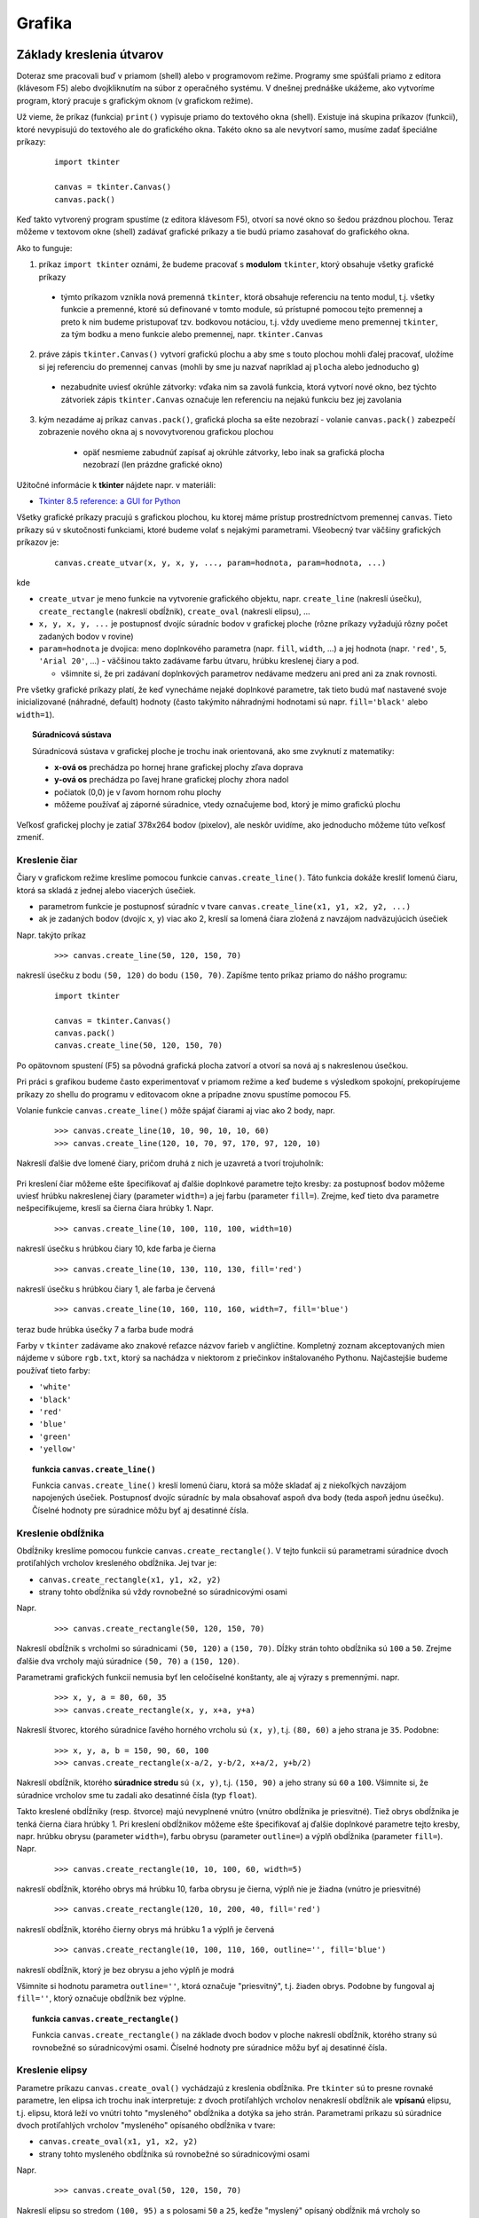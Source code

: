 Grafika
=======

Základy kreslenia útvarov
-------------------------

Doteraz sme pracovali buď v priamom (shell) alebo v programovom režime. Programy sme spúšťali priamo z editora (klávesom F5) alebo dvojkliknutím na súbor z operačného systému. V dnešnej prednáške ukážeme, ako vytvoríme program, ktorý pracuje s grafickým oknom (v grafickom režime).

Už vieme, že príkaz (funkcia) ``print()`` vypisuje priamo do textového okna (shell). Existuje iná skupina príkazov (funkcií), ktoré nevypisujú do textového ale do grafického okna. Takéto okno sa ale nevytvorí samo, musíme zadať špeciálne príkazy:

 ::

  import tkinter

  canvas = tkinter.Canvas()
  canvas.pack()
 
Keď takto vytvorený program spustíme (z editora klávesom F5), otvorí sa nové okno so šedou prázdnou plochou. Teraz môžeme v textovom okne (shell) zadávať grafické príkazy a tie budú priamo zasahovať do grafického okna. 

Ako to funguje:

1. príkaz ``import tkinter`` oznámi, že budeme pracovať s **modulom** ``tkinter``, ktorý obsahuje všetky grafické príkazy

  * týmto príkazom vznikla nová premenná ``tkinter``, ktorá obsahuje referenciu na tento modul, t.j. všetky funkcie a premenné, ktoré sú definované v tomto module, sú prístupné pomocou tejto premennej a preto k nim budeme pristupovať tzv. bodkovou notáciou, t.j. vždy uvedieme meno premennej ``tkinter``, za tým bodku a meno funkcie alebo premennej, napr. ``tkinter.Canvas``

2. práve zápis ``tkinter.Canvas()`` vytvorí grafickú plochu a aby sme s touto plochou mohli ďalej pracovať, uložíme si jej referenciu do premennej ``canvas`` (mohli by sme ju nazvať napríklad aj ``plocha`` alebo jednoducho ``g``)

  * nezabudnite uviesť okrúhle zátvorky: vďaka nim sa zavolá funkcia, ktorá vytvorí nové okno, bez týchto zátvoriek zápis ``tkinter.Canvas`` označuje len referenciu na nejakú funkciu bez jej zavolania

3. kým nezadáme aj príkaz ``canvas.pack()``, grafická plocha sa ešte nezobrazí - volanie ``canvas.pack()`` zabezpečí zobrazenie nového okna aj s novovytvorenou grafickou plochou

  * opäť nesmieme zabudnúť zapísať aj okrúhle zátvorky, lebo inak sa grafická plocha nezobrazí (len prázdne grafické okno)

 .. image:: image/03_1.png
    :alt: grafické okno s prázdnou grafickou plochou


Užitočné informácie k **tkinter** nájdete napr. v materiáli:

* `Tkinter 8.5 reference: a GUI for Python <http://infohost.nmt.edu/tcc/help/pubs/tkinter/web/index.html>`_

Všetky grafické príkazy pracujú s grafickou plochou, ku ktorej máme prístup prostredníctvom premennej ``canvas``. Tieto príkazy sú v skutočnosti funkciami, ktoré budeme volať s nejakými parametrami. Všeobecný tvar väčšiny grafických príkazov je:

 ::

  canvas.create_utvar(x, y, x, y, ..., param=hodnota, param=hodnota, ...)

kde

* ``create_utvar`` je meno funkcie na vytvorenie grafického objektu, napr. ``create_line`` (nakreslí úsečku), ``create_rectangle`` (nakreslí obdĺžnik), ``create_oval`` (nakreslí elipsu), ...
* ``x, y, x, y, ...`` je postupnosť dvojíc súradníc bodov v grafickej ploche (rôzne príkazy vyžadujú rôzny počet zadaných bodov v rovine)
* ``param=hodnota`` je dvojica: meno doplnkového parametra (napr. ``fill``, ``width``, ...) a jej hodnota (napr. ``'red'``, ``5``, ``'Arial 20'``, ...) - väčšinou takto zadávame farbu útvaru, hrúbku kreslenej čiary a pod.

  * všimnite si, že pri zadávaní doplnkových parametrov nedávame medzeru ani pred ani za znak rovnosti. 

Pre všetky grafické príkazy platí, že keď vynecháme nejaké doplnkové parametre, tak tieto budú mať nastavené svoje inicializované (náhradné, default) hodnoty (často takýmito náhradnými hodnotami sú napr. ``fill='black'`` alebo ``width=1``).


.. topic:: Súradnicová sústava

   Súradnicová sústava v grafickej ploche je trochu inak orientovaná, ako sme zvyknutí z matematiky:

   * **x-ová os** prechádza po hornej hrane grafickej plochy zľava doprava
   * **y-ová os** prechádza po ľavej hrane grafickej plochy zhora nadol
   * počiatok (0,0) je v ľavom hornom rohu plochy
   * môžeme používať aj záporné súradnice, vtedy označujeme bod, ktorý je mimo grafickú plochu

Veľkosť grafickej plochy je zatiaľ 378x264 bodov (pixelov), ale neskôr uvidíme, ako jednoducho môžeme túto veľkosť zmeniť.



Kreslenie čiar
..............

Čiary v grafickom režime kreslíme pomocou funkcie ``canvas.create_line()``. Táto funkcia dokáže kresliť lomenú čiaru, ktorá sa skladá z jednej alebo viacerých úsečiek.

* parametrom funkcie je postupnosť súradníc v tvare ``canvas.create_line(x1, y1, x2, y2, ...)``
* ak je zadaných bodov (dvojíc ``x``, ``y``) viac ako 2, kreslí sa lomená čiara zložená z navzájom nadväzujúcich úsečiek

Napr. takýto príkaz

 ::

  >>> canvas.create_line(50, 120, 150, 70)

nakreslí úsečku z bodu ``(50, 120)`` do bodu ``(150, 70)``. Zapíšme tento príkaz priamo do nášho programu:

 ::

  import tkinter

  canvas = tkinter.Canvas()
  canvas.pack()
  canvas.create_line(50, 120, 150, 70)

Po opätovnom spustení (F5) sa pôvodná grafická plocha zatvorí a otvorí sa nová aj s nakreslenou úsečkou.

Pri práci s grafikou budeme často experimentovať v priamom režime a keď budeme s výsledkom spokojní, prekopírujeme príkazy zo shellu do programu v editovacom okne a prípadne znovu spustíme pomocou F5.

Volanie funkcie ``canvas.create_line()`` môže spájať čiarami aj viac ako 2 body, napr.

 ::

  >>> canvas.create_line(10, 10, 90, 10, 10, 60)
  >>> canvas.create_line(120, 10, 70, 97, 170, 97, 120, 10)
  
Nakreslí ďalšie dve lomené čiary, pričom druhá z nich je uzavretá a tvorí trojuholník:

 .. image:: image/03_2.png
    :alt: po nakreslení niekoľkých čiar

Pri kreslení čiar môžeme ešte špecifikovať aj ďalšie doplnkové parametre tejto kresby: za postupnosť bodov môžeme uviesť hrúbku nakreslenej čiary (parameter ``width=``) a jej farbu (parameter ``fill=``). Zrejme, keď tieto dva parametre nešpecifikujeme, kreslí sa čierna čiara hrúbky 1. Napr.

 ::

  >>> canvas.create_line(10, 100, 110, 100, width=10)

nakreslí úsečku s hrúbkou čiary 10, kde farba je čierna
         
 ::

  >>> canvas.create_line(10, 130, 110, 130, fill='red')       
  
nakreslí úsečku s hrúbkou čiary 1, ale farba je červená

 ::

  >>> canvas.create_line(10, 160, 110, 160, width=7, fill='blue')     
  
teraz bude hrúbka úsečky 7 a farba bude modrá

Farby v ``tkinter`` zadávame ako znakové reťazce názvov farieb v angličtine. Kompletný zoznam akceptovaných mien nájdeme v súbore ``rgb.txt``, ktorý sa nachádza v niektorom z priečinkov inštalovaného Pythonu. Najčastejšie budeme používať tieto farby:

* ``'white'``
* ``'black'``
* ``'red'``
* ``'blue'``
* ``'green'``
* ``'yellow'``


.. topic:: funkcia ``canvas.create_line()``

   .. function:: canvas.create_line(x, y, x, y, ...)
                 canvas.create_line(x, y, x, y, ..., width=číslo, fill=farba)

      :param x,y: dvojica súradníc jedného bodu lomenej čiary
      :param width=číslo: nastavenie hrúbky čiary, ak tento parameter chýba, predpokladá sa hrúbka 1
      :param fill=farba: nastavenie farby čiary, ak tento parameter chýba, predpokladá sa farba ``'black'``

   Funkcia ``canvas.create_line()`` kreslí lomenú čiaru, ktorá sa môže skladať aj z niekoľkých navzájom napojených úsečiek. Postupnosť dvojíc súradníc by mala obsahovať aspoň dva body (teda aspoň jednu úsečku). Číselné hodnoty pre súradnice môžu byť aj desatinné čísla.
   
   
Kreslenie obdĺžnika
...................

Obdĺžniky kreslíme pomocou funkcie ``canvas.create_rectangle()``. V tejto funkcii sú parametrami súradnice dvoch protiľahlých vrcholov kresleného obdĺžnika. Jej tvar je:

* ``canvas.create_rectangle(x1, y1, x2, y2)``
* strany tohto obdĺžnika sú vždy rovnobežné so súradnicovými osami

Napr.

 ::

  >>> canvas.create_rectangle(50, 120, 150, 70)

Nakreslí obdĺžnik s vrcholmi so súradnicami ``(50, 120)`` a ``(150, 70)``. Dĺžky strán tohto obdĺžnika sú ``100`` a ``50``. Zrejme ďalšie dva vrcholy majú súradnice ``(50, 70)`` a ``(150, 120)``.

Parametrami grafických funkcií nemusia byť len celočíselné konštanty, ale aj výrazy s premennými. napr.

 ::

  >>> x, y, a = 80, 60, 35
  >>> canvas.create_rectangle(x, y, x+a, y+a)

Nakreslí štvorec, ktorého súradnice ľavého horného vrcholu sú ``(x, y)``, t.j. ``(80, 60)`` a jeho strana je ``35``. Podobne:

 ::

  >>> x, y, a, b = 150, 90, 60, 100
  >>> canvas.create_rectangle(x-a/2, y-b/2, x+a/2, y+b/2)

Nakreslí obdĺžnik, ktorého **súradnice stredu** sú ``(x, y)``, t.j. ``(150, 90)`` a jeho strany sú ``60`` a ``100``. Všimnite si, že súradnice vrcholov sme tu zadali ako desatinné čísla (typ ``float``).

Takto kreslené obdĺžniky (resp. štvorce) majú nevyplnené vnútro (vnútro obdĺžnika je priesvitné). Tiež obrys obdĺžnika je tenká čierna čiara hrúbky 1. Pri kreslení obdĺžnikov môžeme ešte špecifikovať aj ďalšie doplnkové parametre tejto kresby, napr. hrúbku obrysu (parameter ``width=``), farbu obrysu (parameter ``outline=``) a výplň obdĺžnika (parameter ``fill=``). Napr.

 ::

  >>> canvas.create_rectangle(10, 10, 100, 60, width=5)

nakreslí obdĺžnik, ktorého obrys má hrúbku 10, farba obrysu je čierna, výplň nie je žiadna (vnútro je priesvitné)

 ::

  >>> canvas.create_rectangle(120, 10, 200, 40, fill='red')

nakreslí obdĺžnik, ktorého čierny obrys má hrúbku 1 a výplň je červená

 ::

  >>> canvas.create_rectangle(10, 100, 110, 160, outline='', fill='blue')

nakreslí obdĺžnik, ktorý je bez obrysu a jeho výplň je modrá

Všimnite si hodnotu parametra ``outline=''``, ktorá označuje "priesvitný", t.j. žiaden obrys. Podobne by fungoval aj ``fill=''``, ktorý označuje obdĺžnik bez výplne.

.. topic:: funkcia ``canvas.create_rectangle()``

   .. function:: canvas.create_rectangle(x, y, x, y)
                 canvas.create_rectangle(x, y, x, y, width=číslo, fill=farba, outline=farba)

      :param x,y: dvojica súradníc jedného vrcholu obdĺžnika
      :param width=číslo: nastavenie hrúbky čiary obrysu, ak parameter chýba, predpokladá sa hrúbka 1
      :param fill=farba: nastavenie farby výplne, ak parameter chýba, predpokladá sa priesvitná farba, t.j. ``''``
      :param outline=farba: nastavenie farby čiary obrysu, ak tento parameter chýba, predpokladá sa farba ``'black'``, prázdny reťazec ``''`` označuje obdĺžnik bez obrysu

   Funkcia ``canvas.create_rectangle()`` na základe dvoch bodov v ploche nakreslí obdĺžnik, ktorého strany sú rovnobežné so súradnicovými osami. Číselné hodnoty pre súradnice môžu byť aj desatinné čísla.


Kreslenie elipsy
................

Parametre príkazu ``canvas.create_oval()`` vychádzajú z kreslenia obdĺžnika. Pre ``tkinter`` sú to presne rovnaké parametre, len elipsa ich trochu inak interpretuje: z dvoch protiľahlých vrcholov nenakreslí obdĺžnik ale **vpísanú** elipsu, t.j. elipsu, ktorá leží vo vnútri tohto "mysleného" obdĺžnika a dotýka sa jeho strán. Parametrami príkazu sú súradnice dvoch protiľahlých vrcholov "mysleného" opísaného obdĺžnika v tvare:

* ``canvas.create_oval(x1, y1, x2, y2)``
* strany tohto mysleného obdĺžnika sú rovnobežné so súradnicovými osami

Napr.

 ::

  >>> canvas.create_oval(50, 120, 150, 70)

Nakreslí elipsu so stredom ``(100, 95)`` a s polosami ``50`` a ``25``, keďže "myslený" opísaný obdĺžnik má vrcholy so súradnicami ``(50, 120)`` a ``(150, 70)``. Ak by sme spolu s elipsou nakreslili aj tento opísaný obdĺžnik, lepšie by sme videli ich vzťah:

 ::

  >>> canvas.create_rectangle(50, 120, 150, 70, outline='red')
  >>> canvas.create_oval(50, 120, 150, 70)

..
  obrázok

Ďalšie parametre ``width=``, ``outline=`` a ``fill=`` majú presne rovnaký význam ako boli pre obdĺžnik: hrúbka obrysu elipsy, farba obrysu (môže chýbať, ak má hodnotu ``''``) a farba výplne (môže chýbať, ak má hodnotu ``''``). Ak nešpecifikujeme žiaden parameter, tak sa kreslí elipsa s čiernym obrysom hrúbky 1, ktorá je bez výplne.

Ak zadáme elipsu, ktorá je vpísaná do štvorca, nakreslí sa kružnica. Všimnite si:

 ::

  import tkinter

  canvas = tkinter.Canvas()
  canvas.pack()

  x, y = 150, 120
  for r in range(100, 0, -10):
      canvas.create_oval(x-r, y-r, x+r, y+r, fill='red')

..
  obrázok

Tento program nakreslí 10 sústredných kruhov (so spoločným stredom ``(150, 120)``) a s polomermi 100, 90, 80, ..., 20, 10. Kruhy sú vyplnené červenou farbou a preto ich kreslíme od najväčšieho po najmenší, inak by väčšie kruhy zakryli menšie a menšie by nebolo vidieť. Ak by sme chceli tieto kruhy striedavo zafarbovať dvomi rôznymi farbami, môžeme využiť vymieňanie obsahov dvoch premenných:

 ::

  x, y = 150, 120
  farba, farba1 = 'red', 'yellow'
  for r in range(100, 0, -10):
      canvas.create_oval(x-r, y-r, x+r, y+r, fill=farba)
      farba, farba1 = farba1, farba

..
  obrázok

Zhrnieme kreslenie elipsy:

.. topic:: funkcia ``canvas.create_oval()``

   .. function:: canvas.create_oval(x, y, x, y)
                 canvas.create_oval(x, y, x, y, width=číslo, fill=farba, outline=farba)

      :param x,y: dvojica súradníc jedného vrcholu "opísaného obdĺžnika" elipsy
      :param width=číslo: nastavenie hrúbky čiary obrysu, ak parameter chýba, predpokladá sa hrúbka 1
      :param fill=farba: nastavenie farby výplne, ak parameter chýba, predpokladá sa priesvitná farba, t.j. ``''``
      :param outline=farba: nastavenie farby čiary obrysu, ak tento parameter chýba, predpokladá sa farba ``'black'``, prázdny reťazec ``''`` označuje elipsu bez obrysu

   Funkcia ``canvas.create_oval()`` na základe dvoch bodov "opísaného obdĺžnika" nakreslí elipsu. Strany takéhoto mysleného obdĺžnika sú rovnobežné sú súradnicovými osami.


Kreslenie polygónu
..................

Polygónom rozumieme uzavretú krivku, ktorá môže byť vyplnená nejakou farbou. Súradnicami sa tento príkaz podobá na ``canvas.create_line()`` a ďalšie doplnkové parametre (``width=``, ``outline=`` a ``fill=``) má rovnaké ako napr. ``canvas.create_rectangle()``.

* parametrom je postupnosť súradníc v tvare ``canvas.create_polygon(x1, y1, x2, y2, ...)``
* aby mal polygón zmysel, postupnosť súradníc musí obsahovať aspoň 3 body

Napr.

 ::

  >>> canvas.create_polygon(50, 120, 150, 70, 200, 200)

..
  obrázok

Spojí tromi úsečkami tri body ``(50, 120)``, ``(150, 70)`` a ``(200, 200)`` a potom tento trojuholník vyfarbí farbou výplne. Keďže sme nenastavili ani farbu obrysu ani farbu výplne, útvar sa vyplní čiernou farbou a obrys je vypnutý (ako keby bolo nastavené ``outline=''`` a ``fill='black'``).

Napr.

 ::

  canvas.create_polygon(10, 80, 110, 80, 30, 150, 60, 30, 90, 150, fill='red')

nakreslí červenú päťcípu hviezdu, ale bez obrysu. 

..
  obrázok

Ak chceme nakresliť aj obrys, zadáme

 ::

  canvas.create_polygon(10, 80, 110, 80, 30, 150, 60, 30, 90, 150, fill='red', outline='blue')

Teraz ukážeme, že ak do nejakých premenných priradíme dvojice čísel, teda súradnice nejakých bodov v rovine, tieto potom môžeme používať aj v grafických príkazoch. Zadefinujme 4 vrcholy v ploche a potom ich spojíme a vyplníme šedou farbou:

 ::

  b1 = (50, 20)
  b2 = (150, 20)
  b3 = (150, 80)
  b4 = (50, 80)
  canvas.create_polygon(b1, b2, b3, b4, fill='gray', outline='blue')

..
  obrázok

Vďaka takémuto zápisu s premennými by mohlo byť pre vás čitateľné aj:

 ::

  canvas.create_polygon(b1, b2, b4, b3, fill='red')
  canvas.create_polygon(b1, b3, b2, b4, fill='green')

..
  obrázok

Ak máme v premennej dvojicu čísel, môžeme ju "rozobrať" na dve samostatné čísla a priradiť ich do dvoch premenných, napr. takto:

 ::

  a = (50, 20)
  ax, ay = a
  b = (ax+100, ay)
  bb = bbx, bby = (110, 150)

Dokonca budú fungovať aj takéto for-cykly:

 ::

  for bod in (130, 30), (150, 60), (200, 90):
      canvas.create_rectangle(bod, (175, 75))

  for x, y  in (100, 100), (150, 150), (200, 160):
      canvas.create_oval(x-20, y-20, x+20, y+20)

Prvý for-cyklus nakreslí tri obdĺžniky, ktoré majú jeden vrchol ``(175, 75)`` spoločný a druhý je jeden z ``(130, 30)``, ``(150, 60)``, ``(200, 90)``. Druhý for-cyklus nakreslí 3 kružnice všetky s polomerom ``20``, pričom poznáme stredy týchto kružníc: ``(100, 100)``, ``(150, 150)``, ``(200, 160)``. Všimnite si, že tento cyklus má dve premenné cyklu ``x`` a ``y`` a paralelne sa do nich priradzujú dvojice zadaných čísel.

..
  obrázok

Zhrňme príkaz na kreslenie polygónu:

.. topic:: funkcia ``canvas.create_polygon()``

   .. function:: canvas.create_polygon(x, y, x, y, ...)
                 canvas.create_polygon(x, y, x, y, ..., width=číslo, fill=farba, outline=farba)

      :param x,y: dvojica súradníc jedného vrcholu obrysu n-uholníka
      :param width=číslo: nastavenie hrúbky čiary obrysu, ak parameter chýba, predpokladá sa hrúbka 1
      :param fill=farba: nastavenie farby výplne, ak parameter chýba, predpokladá sa čierna, t.j. ``'black'``, prázdny reťazec ``''`` označuje n-uholníka bez výplne
      :param outline=farba: nastavenie farby čiary obrysu, ak tento parameter chýba, predpokladá sa priesvitná farba ``''``

   Funkcia ``canvas.create_polygon()`` na základe postupnosti bodov nakreslí n-uholník. Do príkazu musíme zadať minimálne 3 vrcholy. 


Písanie textu
.............

Pomocou funkcie ``canvas.create_text()`` môžeme do grafickej plochy písať aj texty. Prvé dva parametre funkcie sú súradnice stredu vypisovaného textu a ďalším doplnkovým parametrom je samotný text v tvare:

* ``canvas.create_text(x, y, text='text')``

Napr.

 ::

  >>> canvas.create_text(150, 120, text='Python')

Na súradnice ``(150, 120)`` sa vypíše text ``'Python'`` (čiernou farbou) - použije sa pritom "default" font aj veľkosť písma. Zadané súradnice určujú stred vypisovaného textu. Pri písaní textu môžeme ešte špecifikovať aj ďalšie parametre: môžeme uviesť font (parameter ``font=``) a aj farbu textu (parameter ``fill=``). **Font** definujeme ako znakový reťazec, ktorý obsahuje (jednoslovný) názov písma a veľkosť písma, napr. v tvare ``'arial 20'``. Tento reťazec môže obsahovať aj informáciu o tvare písma ``'bold'`` a ``'italic'``.

Napr.

 ::

  >>> canvas.create_text(150, 50, text='Python', fill='blue', font='arial 30 bold')
  
..
  obrázok  

.. topic:: funkcia ``canvas.create_text()``

   .. function:: canvas.create_text(x, y, text='text')
                 canvas.create_text(x, y, text='text', font='písmo', fill=farba, angle=číslo)

      :param x,y: dvojica súradníc stredu vypisovaného textu
      :param text='text': zadaný text
      :param fill=farba: nastavenie farby textu
      :param font='písmo': nastavenie typu písma a aj jeho veľkosti
      :param angle=číslo: otočenie výpisu o zadaný uhol v stupňoch (tento parameter nemusí fungovať na počítačoch Mac)

   Funkcia ``canvas.create_text()`` na zadanú súradnicu stredu vypíše text.


Kreslenie obrázka
.................

Aby sme do plochy nakreslili nejaký obrázok, musíme najprv vytvoriť "obrázkový objekt" (pomocou ``tkinter.PhotoImage()`` prečítať obrázok zo súboru) a až tento poslať ako parameter do príkazu na kreslenie obrázkov ``canvas.create_image()``.

Obrázkový objekt vytvoríme špeciálnym príkazom:

 ::

  premenna = tkinter.PhotoImage(file='meno suboru')

v ktorom ``meno suboru`` je súbor s obrázkom vo formáte **png** alebo **gif**. Takýto obrázkový objekt môžeme potom vykresliť do grafickej plochy ľubovoľný počet-krát.

Samotná funkcia ``canvas.create_image()`` na vykreslenie obrázka má tri parametre: prvé dva sú súradnice stredu vykresľovaného obrázka a ďalší doplnkový parameter určuje obrázkový objekt. Príkaz má tvar:

* ``canvas.create_image(x, y, image=premenna)``

Napr.

 ::

  >>> obr = tkinter.PhotoImage(file='python.png')
  >>> canvas.create_image(500, 100, image=obr)

.. topic:: funkcia ``canvas.create_image()``

   .. function:: canvas.create_image(x, y, image=premenná)

      :param x,y: dvojica súradníc stredu vykresľovaného obrázka
      :param image=premenná: nastaví obrázok, ktorý sa vykreslí (premenná musí byť obrázkový objekt, ktorý vznikol pomocou ``tkinter.PhotoImage(file='meno suboru')``)

   Funkcia ``canvas.create_image()`` na zadanú súradnicu stredu nakreslí zadaný obrázok.


Parametre grafickej plochy
..........................

Pri vytváraní grafickej plochy (pomocou ``tkinter.Canvas()``) môžeme nastaviť veľkosť plochy ale aj farbu pozadia grafickej plochy. Môžeme uviesť tieto parametre:

* ``bg=`` nastavuje farbu pozadia (z anglického "background")
* ``width=`` nastavuje šírku grafickej plochy
* ``height=`` výšku plochy

Napr.

 ::

  canvas = tkinter.Canvas(bg='white', width=400, height=200)
  
Vytvorí bielu grafickú plochu, ktorá má šírku 400 a výšku 200.  

Tieto parametre plochy môžeme meniť aj dodatočne, aj vtedy, keď je už v ploche niečo nakreslené. Vtedy použijeme takýto formát:

 ::

  >>> canvas['bg'] = 'yellow'
  >>> sirka = int(canvas['width'])      # zapamätaj si momentálnu šírku plochy
  >>> canvas['width'] = 600             # zmeň šírku
  >>> canvas['height'] = 400            # zmeň výšku



Zmeny nakreslených útvarov
--------------------------

Všetky útvary, ktoré kreslíme do grafickej plochy si systém pamätá tak, že ich dokáže dodatočne meniť (napr. ich farbu), posúvať po ploche, ale aj mazať. Všetky útvary sú v ploche vykresľované presne v tom poradí, ako sme zadávali jednotlivé grafické príkazy: skôr nakreslené útvary sú pod neskôr nakreslenými a môžu ich prekrývať.

Každý grafický príkaz (napr. ``canvas.create_line()``) je v skutočnosti funkciou, ktorá vracia celé číslo - identifikátor nakresleného útvaru. Toto číslo nám umožní neskoršie modifikovanie, resp. jeho zmazanie.


Zmazanie nakresleného útvaru
............................

.. topic:: funkcia ``canvas.delete()``

   * slúži na zmazanie ľubovoľného nakresleného útvaru
   * jeho tvar je ``canvas.delete(identifikátor)``

     * kde ``identifikátor`` je návratová hodnota príkazu kreslenia útvaru

   * ak ako ``identifikátor`` použijeme reťazec ``'all'``, príkaz zmaže všetky doteraz nakreslené útvary

Napr. 

 ::
 
  >>> id1 = canvas.create_line(10, 20, 30, 40)
  >>> id2 = canvas.create_oval(10, 20, 30, 40)
  >>> canvas.delete(id1)

zmaže prvý grafický objekt, t.j. úsečku, pričom druhý objekt kružnica ostáva bez zmeny.


Posúvanie útvarov
.................

Pomocou identifikátora útvaru ho môžeme posúvať ľubovoľným smerom. Ostatné útvary sa pri tom nehýbu.

.. topic:: funkcia ``canvas.move()``

   * slúži na posúvanie ľubovoľného nakresleného útvaru
   * jeho tvar je ``canvas.move(identifikátor, dx, dy)``

     * kde ``identifikátor`` je návratová hodnota príkazu kreslenia útvaru
     * ``dx`` a ``dy`` označujú číselné hodnoty zmeny súradníc útvaru

   * posúvaný útvar môže byť ľubovoľne komplikovaný (môže sa skladať aj z väčšieho počtu bodov), príkaz ``canvas.move()`` posunie všetky vrcholy útvaru
   * ak ako ``identifikátor`` použijeme reťazec ``'all'``, príkaz posunie všetky doteraz nakreslené útvary

Napr. ::

 >>> id1 = canvas.create_line(10, 20, 30, 40)
 >>> id2 = canvas.create_oval(10, 20, 30, 40)
 >>> canvas.move(id1, -5, 10)

posunie prvý nakreslený útvar, teda úsečku, druhý útvar (kružnicu) pri tom nehýbe.


Zmena parametrov útvaru
.......................

Pomocou príkazu ``canvas.itemconfig()`` môžeme nakresleným útvarom zmeniť ľubovoľné doplnkové parametre.

.. topic:: funkcia ``canvas.itemconfig()``

   * slúži na zmenu ľubovoľných doplnkových parametrov nakresleného útvaru
   * má tvar ``canvas.itemconfig(identifikátor, parametre)``

     * kde ``identifikátor`` je návratová hodnota príkazu kreslenia útvaru
     * ``parametre`` sú ľubovoľné doplnkové parametre pre daný útvar


Zhrňme doplnkové parametre útvarov, s ktorými sme sa doteraz stretli:

+-----------+---------------+----------------+
| ``canvas.create_line()``                   |
+-----------+---------------+-----------+----+
|           | ``width=`` hrúbka obrysu       |
+-----------+---------------------------+----+
|           | ``fill=`` farba obrysu         |
+-----------+--------------------------------+
| ``canvas.create_rectangle()``              |
+-----------+--------------------------------+
|           | ``width=`` hrúbka obrysu       |
+-----------+--------------------------------+
|           | ``outline=`` farba obrysu      |
+-----------+--------------------------------+
|           | ``fill=`` farba výplne         |
+-----------+--------------------------------+
| ``canvas.create_oval()``                   |
+-----------+--------------------------------+
|           | ``width=`` hrúbka obrysu       |
+-----------+--------------------------------+
|           | ``outline=`` farba obrysu      |
+-----------+--------------------------------+
|           | ``fill=`` farba výplne         |
+-----------+--------------------------------+
| ``canvas.create_text()``                   |
+-----------+--------------------------------+
|           | ``text=`` vypisovaný text      |
+-----------+--------------------------------+
|           | ``font=`` písmo a veľkosť      |
+-----------+--------------------------------+
|           | ``fill=`` farba textu          |
+-----------+--------------------------------+
|           | ``angle=`` uhol otočenia       |
+-----------+--------------------------------+
| ``canvas.create_polygon()``                |
+-----------+--------------------------------+
|           | ``width=`` hrúbka obrysu       |
+-----------+--------------------------------+
|           | ``outline=`` farba obrysu      |
+-----------+--------------------------------+
|           | ``fill=`` farba výplne         |
+-----------+--------------------------------+
| ``canvas.create_image()``                  |
+-----------+--------------------------------+
|           | ``image=`` obrázkový objekt    |
+-----------+--------------------------------+

Napr.

 ::

  >>> id1 = canvas.create_line(10, 20, 30, 40)
  >>> id2 = canvas.create_oval(10, 20, 30, 40)
  >>> canvas.itemconfig(id1, width=5, fill='blue')
  >>> canvas.itemconfig(id2, outline='', fill='red')


Zmena súradníc
..............

Okrem posúvania útvaru môžeme zmeniť aj jeho kompletnú postupnosť súradníc. Napr. pre ``canvas.create_line()`` alebo ``canvas.create_polygon()`` môžeme zmeniť aj počet bodov útvaru.

.. topic:: funkcia ``canvas.coords()``

   * slúži na zmenu všetkých súradníc nakresleného útvaru
   * má tvar ``canvas.coords(identifikátor, postupnosť)``

     * kde ``identifikátor`` je návratová hodnota príkazu kreslenia útvaru
     * ``postupnosť`` je ľubovoľná postupnosť súradníc, ktorá je vhodná pre daný útvar - táto postupnosť musí obsahovať párny počet čísel (celých alebo desatinných)

Napr.

 ::

  >>> i1 = canvas.create_line(10, 20, 30, 40)
  >>> canvas.coords(i1, 30, 40, 50, 60, 70, 90)



Niektoré užitočné moduly
------------------------

Okrem modulu ``tkinter`` sa zoznámime aj s niektorými ďalšími modulmi.

Generátor náhodných čísel
.........................

V mnohých našich programoch sa nám môže hodiť, keď niektoré premenné nebudú mať pri každom spustení rovnakú hodnotu, ale zakaždým dostanú podľa nejakých pravidiel nejakú náhodnú hodnotu. Využijeme modul ``random``, ktorý obsahuje niekoľko užitočných funkcií. Aby sme mohli používať funkcie z tohto modulu, musíme na začiatku programu zapísať

 ::

  import random
 
Vznikne premenná ``random``, ktorá obsahuje referenciu na tento modul a pomocou nej budeme pristupovať k funkciám v tomto module. Každá takáto funkcia bude teda začínať ``random`` a za bodkou bude uvedené meno funkcie.
   

Modul obsahuje niekoľko užitočných funkcií, my budeme najčastejšie používať tieto tri.

.. topic:: funkcia ``random.randint()``

   * funkcia má dva parametre: hranice intervalu čísel
   * vyberie náhodnú hodnotu z tohto intervalu, pričom sa do výberu počítajú aj hraničné body intervalu

.. topic:: funkcia ``random.randrange()``

   * funkcia má 1, 2 alebo 3 parametre s rovnakým významom ako ``range()``
   * vyberie náhodnú hodnotu z tohto rozsahu
   * napr. ``random.randrange(100)``, ``random.randrange(10, 100)``, ``random.randrange(10, 100, 5)``

.. topic:: funkcia ``random.choice()``

   * funkcia má jeden parameter: ľubovoľnú postupnosť hodnôt
   * vyberie náhodnú hodnotu z tejto postupnosti
   * napr. ``random.choice(('red', 'blue', 'green'))``

Príklad použitia:

 ::

  import tkinter
  import random

  canvas = tkinter.Canvas(bg='white', width=400, height=300)
  canvas.pack()

  for i in range(random.randint(10 ,20)):
      x = random.randrange(400)
      y = random.randrange(300)
      r = 10
      farba = random.choice(('red', 'blue', 'green'))
      canvas.create_oval(x-r, y-r, x+r, y+r, fill=farba)


Pozdržanie výpočtu
..................

Chceme napísať program, ktorý najprv nakreslí obrázok a potom ho 100-krát posunie vpravo o nejaký malý úsek. Radi by sme to videli ako animáciu

 ::

  import tkinter

  canvas = tkinter.Canvas(width=600, height=200)
  canvas.pack()

  obr = tkinter.PhotoImage(file='python.png')
  canvas.create_image(500, 100, image=obr)

  for x in range(100):
      canvas.move(1, -5, 0)

Po spustení nevidíme žiadnu animáciu, ale len výsledný efekt, t.j. obrázok je v cieľovej pozícii. Namiesto mena súboru ``file='python.png'`` použite ľubovoľný obrázkový súbor.

Ak využijeme ďalšiu metódu grafickej plochy ``after``, dokážeme pozdržať výpočet.

.. topic:: funkcia ``canvas.after()``

   * funkcia má jeden číselný parameter: počet tisícin sekundy, na ktorý sa výpočet na tomto mieste pozdrží
   * napr. ``canvas.after(500)`` pozdrží výpočet o **0,5** sekundy

A ešte jedna dôležitá vec: aby sme počas pozdržaného času videli zrealizovanú zmenu v grafickej ploche, musíme zavolať špeciálny príkaz ``canvas.update()``, ktorý zabezpečí zobrazenie zmeny, t.j. animáciu

 ::

  import tkinter

  canvas = tkinter.Canvas(width=600, height=200)
  canvas.pack()

  obr = tkinter.PhotoImage(file='python.png')
  canvas.create_image(500, 100, image=obr)

  for x in range(100):
      canvas.move(1, -5, 0)
      canvas.update()
      canvas.after(100)

Keďže program vykoná 100-krát pozdržanie 0,1 sekundy, celá animácia bude trvať 10 sekúnd.

Matematické funkcie
...................

Modul ``math`` obsahuje množstvo užitočných matematických funkcií. Aby ste ich mohli používať, musíte najprv zadať príkaz:

 ::
 
  import math 

Vymenujme niekoľko funkcií, ktoré asi využijeme v mnohých našich programoch:

* ``math.sin()`` - goniometrická funkcia **sin**, pracuje v radiánoch a nie v stupňoch
* ``math.cos()`` - goniometrická funkcia **cos**, pracuje v radiánoch a nie v stupňoch 
* ``math.tan()`` - goniometrická funkcia **tangens**, pracuje v radiánoch a nie v stupňoch 
* ``math.sqrt()`` - druhá odmocnina čísla
* ``math.exp()`` - exponenciálna funkcia
* ``math.log()`` - prirodzený logaritmus čísla 

Okrem týchto funkcií sú v tomto module definované aj dve užitočné konštanty:

* ``math.pi`` - Ludolfovo číslo
* ``math.e`` - základ prirodzených logaritmov

Spustenie programu z operačného systému
.......................................

Ak by sme nejaký grafický program spustili priamo z operačného systému (napr. dvojkliknutím na súbor), napr.

 ::

  import tkinter

  canvas = tkinter.Canvas()
  canvas.pack()
  canvas.create_line(50, 120, 150, 70)

grafické okno by sa otvorilo a okamžite aj zatvorilo, lebo program po nakreslení úsečky už nemusí na nič ďalšie čakať a teda skončí. Z tohto dôvodu sa na koniec programu zapisuje nový riadok ``canvas.mainloop()``:

 ::

  import tkinter

  canvas = tkinter.Canvas()
  canvas.pack()
  canvas.create_line(50, 120, 150, 70)
  canvas.mainloop()

Takýto program

* ak spustíme z operačného systému, otvorí grafické okno, nakreslí úsečku a čaká na zatvorenie tohto okna
* ak spustíme z editora (F5), tiež sa otvorí grafické okno s nakreslenou úsečkou a čaká sa na zatvorenie tohto okna; toto ale znamená, že shell je počas tohto čakania zablokovaný (uvedomte si, že toto zablokovanie spôsobilo volanie ``canvas.mainloop()``)

    * V niektorých inštaláciách Pythonu sa grafické okno zobrazí len vtedy, keď sa náš program ukončí príkazom ``canvas.mainloop()`` - t.j. neumožňuje sa ďalej komunikovať cez príkazový riadok (shell). Žiaľ v tomto prípade nemôžete experimentovať s grafickými príkazmi v shell, ale musíte ich zadávať len do programu.
    
    
    

Cvičenie
--------

1. Napíšte program, ktorý nakreslí pyramídu: tvoria ju 3 na sebe položené obdĺžniky veľkosti 100x20, 60x20, 20x20, tieto obdĺžniky sú vycentrované.

2. Napíšte program, ktorý nakreslí podobnú pyramídu z predchádzajúceho príkladu, pričom všetky obdĺžniky majú výšku 10 a ich šírky sú postupne 200, 180, 160, ... 60, 40, 20.

3. Napíšte program, ktorý nakreslí rad ``n`` modrých kruhov: všetky sú tesne vedla seba a majú polomery 20. Napr. pre ``n = int(input('zadaj pocet: '))``.

4. Podobný príklad ako (3), ale výplne kruhov sú troch rôznych farieb: postupne sa striedajú ``'red'``, ``'yellow'``, ``'blue'``. Kreslenie kruhov zapíšte tak, aby sa nekreslil ich čierny obrys.

5. Napíšte program, ktorý najprv prečíta polomer kružnice (``input('polomer: ')``), potom ju nakreslí do stredu grafickej plochy a do neho pomocou ``canvas.create_rectangle()`` nakreslí vpísaný štvorec (jeho vrcholy ležia na obvode kružnice).

6. V priečinku, v ktorom je nainštalovaný Python, nájdite súbor ``'rgb.txt'``. Zvoľte si z neho nejakých 5 zaujímavých farieb a ich mená vypíšte pod sebou nejakým hrubým fontom, napr. ``canvas.create_text(x, y, text=meno_farby, font=..., fill=meno_farby)``.

7. Napíšte program, ktorý pre tri zadané hodnoty, napr. ``r1, r2, r3 = 20, 40, 60`` nakreslí snehuliaka, ktorý sa skladá z troch bielych kruhov s polomermi ``r1``, ``r2``, ``r3``. Snehuliak je nakreslený v strede grafickej plochy na bledomodrom pozadí.

8. Napíšte program, ktorý nakreslí rovnoramenný trojuholník so základňou ``a`` a výškou ``v``. Hodnoty ``a`` a ``v`` program prečíta zo vstupu (``input()``).

9. Napíšte program, ktorý nakreslí takýto domček: skladá sa z červenej strechy (rovnoramenný trojuholník so základňou 50 a výškou 50) a modrého štvorca (veľkosti 50x50). Ľavý horný vrchol štvorca nech je na súradniciach napr. ``x, y = 10, 80``.

10. Využite predchádzajúci príklad (9) a nakreslite ``n`` domčekov vedľa seba (s malou medzerou medzi nimi). ``n`` prečítate zo vstupu (``input()``).

11. Napíšte program, ktorý nakreslí ``n`` žltých kruhov na náhodných pozíciách, pričom v strede každého sú postupne čísla 1, 2, ..., ``n``.

12. Napíšte program, ktorý si najprv vyžiada nejaké slovo (``input()``) a potom ho vypíše ho stredu plochy nejakým veľkým fontom. Zvoľte nejaké zaujímavé písmo, ktorého meno sa skladá z viac slov, napr. ``'Cooper Black'``, ``'Brush Script MT'`` alebo ``'Courier New'``... Keďže meno fontu je teraz viacslovné, doplnkový parameter ``font='...'`` musíte zmeniť na zápis napr. takto ``font=('Courier New', 40, 'bold')``

13. Napíšte program, ktorý vypíše (``print()``) tabuľku hodnôt: v prvom stĺpci je uhol v stupňoch (z intervalu od 0 do 360 s krokom 30), v druhom je vypočítaný ``sin()`` a v treťom ``cos()`` tohto uhla. Na prevod medzi stupňami a radiánmi môžete použiť hodnotu premennej ``math.pi``. Výsledok zaokrúhľujte na 2 desatinné miesta (``round(číslo, 2)``).
  
14. Body na kružnici so stredom ``(x0, y0)`` a polomerom ``r`` sa dajú vyjadriť vzorcom:
  
     ::
  
      x = x0 + r * cos(uhol)
      y = y0 + r * sin(uhol)
      
  kde ``uhol`` je číslo od 0 do 360 stupňov (pozor na radiány). Ak budete takto vypočítané body postupne spájať úsečkami (napr. pomocou ``canvas.create_line()``), dostanete kružnicu. Nakreslite týmto postupom kružnicu, pričom otestujte kreslenie pre rôznu hustotu bodov na kružnici (pre rôzne hodnoty zväčšovania uhla, napr. s krokom 30, alebo 10 alebo 2, ...).
  
  
15. Ak v programe z predchádzajúcej úlohy (14) nebudeme spájať susedné vrcholy, ktoré ležia na obvode kružnice, ale budeme spájať tieto vrcholy so stredom kružnice (zvoľte žlté hrubé pero) a na koniec nakreslíme žltý kruh (``canvas.create_oval()``) s rovnakým stredom ako naša kružnica ale s menším polomerom, dostaneme slnko s lúčmi. Napíšte program:
  
     ::
  
      pocet lucov: 10
      dlzka lucov od stredu: 150
      velkost slnka: 80
      # nakreslí žlté slnko
  
16. Zvoľte si nejaký zaujímavý obrázok vo formáte ``.png`` alebo ``.gif`` (vyhľadajte napr. na webe) a nakreslite ho 10-krát na náhodných pozíciách.
